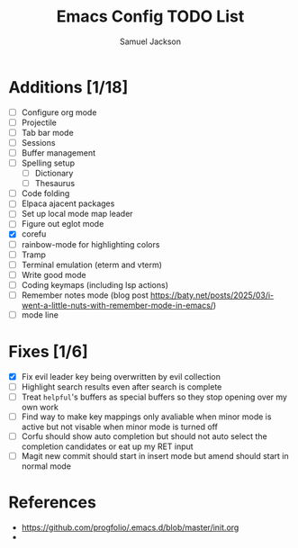 #+title: Emacs Config TODO List
#+description: A document to track things to be done/added to my emacs config.
#+author: Samuel Jackson

* Additions [1/18]
- [ ] Configure org mode
- [ ] Projectile
- [ ] Tab bar mode
- [ ] Sessions
- [ ] Buffer management
- [ ] Spelling setup
  - [ ] Dictionary
  - [ ] Thesaurus
- [ ] Code folding
- [ ] Elpaca ajacent packages
- [ ] Set up local mode map leader
- [ ] Figure out eglot mode
- [X] corefu
- [ ] rainbow-mode for highlighting colors
- [ ] Tramp
- [ ] Terminal emulation (eterm and vterm)
- [ ] Write good mode
- [ ] Coding keymaps (including lsp actions)
- [ ] Remember notes mode (blog post https://baty.net/posts/2025/03/i-went-a-little-nuts-with-remember-mode-in-emacs/)
- [ ] mode line

* Fixes [1/6]
- [X] Fix evil leader key being overwritten by evil collection
- [ ] Highlight search results even after search is complete
- [ ] Treat ~helpful~'s buffers as special buffers so they stop opening over my own work
- [ ] Find way to make key mappings only avaliable when minor mode is active but not visable when minor mode is turned off
- [ ] Corfu should show auto completion but should not auto select the completion candidates or eat up my RET input
- [ ] Magit new commit should start in insert mode but amend should start in normal mode

* References
- https://github.com/progfolio/.emacs.d/blob/master/init.org
- 

